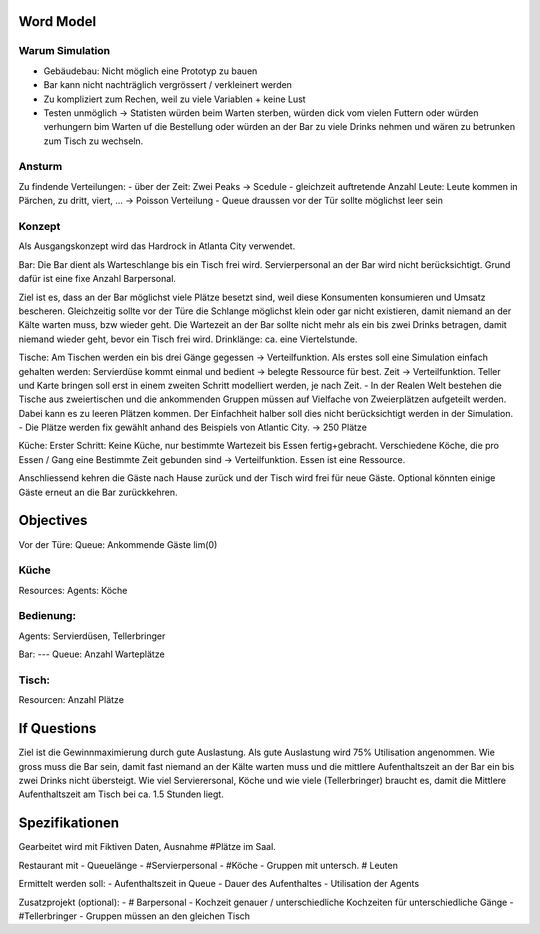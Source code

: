 Word Model
==========
Warum Simulation
----------------
- Gebäudebau: Nicht möglich eine Prototyp zu bauen
- Bar kann nicht nachträglich vergrössert / verkleinert werden
- Zu kompliziert zum Rechen, weil zu viele Variablen + keine Lust
- Testen unmöglich -> Statisten würden beim Warten sterben, würden dick vom vielen Futtern oder würden verhungern bim Warten uf die Bestellung oder würden an der Bar zu viele Drinks nehmen und wären zu betrunken zum Tisch zu wechseln.


Ansturm
-------
Zu findende Verteilungen: 
- über der Zeit: Zwei Peaks -> Scedule
- gleichzeit auftretende Anzahl Leute: Leute kommen in Pärchen, zu dritt, viert, ... -> Poisson Verteilung
- Queue draussen vor der Tür sollte möglichst leer sein


Konzept
-------
Als Ausgangskonzept wird das Hardrock in Atlanta City verwendet.

Bar:
Die Bar dient als Warteschlange bis ein Tisch frei wird.
Servierpersonal an der Bar wird nicht berücksichtigt. Grund dafür ist eine fixe Anzahl Barpersonal.

Ziel ist es, dass an der Bar möglichst viele Plätze besetzt sind, weil diese Konsumenten konsumieren und Umsatz bescheren. Gleichzeitig sollte vor der Türe die Schlange möglichst klein oder gar nicht existieren, damit niemand an der Kälte warten muss, bzw wieder geht. Die Wartezeit an der Bar sollte nicht mehr als ein bis zwei Drinks betragen, damit niemand wieder geht, bevor ein Tisch frei wird.
Drinklänge: ca. eine Viertelstunde.

Tische:
Am Tischen werden ein bis drei Gänge gegessen -> Verteilfunktion.
Als erstes soll eine Simulation einfach gehalten werden:
Servierdüse kommt einmal und bedient -> belegte Ressource für best. Zeit -> Verteilfunktion.
Teller und Karte bringen soll erst in einem zweiten Schritt modelliert werden, je nach Zeit.
- In der Realen Welt bestehen die Tische aus zweiertischen und die ankommenden Gruppen müssen auf Vielfache von Zweierplätzen aufgeteilt werden. Dabei kann es zu leeren Plätzen kommen. Der Einfachheit halber soll dies nicht berücksichtigt werden in der Simulation.
- Die Plätze werden fix gewählt anhand des Beispiels von Atlantic City. -> 250 Plätze

Küche:
Erster Schritt: Keine Küche, nur bestimmte Wartezeit bis Essen fertig+gebracht.
Verschiedene Köche, die pro Essen / Gang eine Bestimmte Zeit gebunden sind -> Verteilfunktion.
Essen ist eine Ressource.

Anschliessend kehren die Gäste nach Hause zurück und der Tisch wird frei für neue Gäste.
Optional könnten einige Gäste erneut an die Bar zurückkehren.


Objectives
==========
Vor der Türe:
Queue: Ankommende Gäste lim(0)

Küche
-----
Resources: 
Agents: Köche

Bedienung:
---------
Agents: Servierdüsen, Tellerbringer

Bar:
---
Queue: Anzahl Warteplätze

Tisch:
-----
Resourcen: Anzahl Plätze


If Questions
============
Ziel ist die Gewinnmaximierung durch gute Auslastung. Als gute Auslastung wird 75% Utilisation angenommen.
Wie gross muss die Bar sein, damit fast niemand an der Kälte warten muss und die mittlere Aufenthaltszeit an der Bar ein bis zwei Drinks nicht übersteigt.
Wie viel Servierersonal, Köche und wie viele (Tellerbringer) braucht es, damit die Mittlere Aufenthaltszeit am Tisch bei ca. 1.5 Stunden liegt.


Spezifikationen
===============
Gearbeitet wird mit Fiktiven Daten, Ausnahme #Plätze im Saal.

Restaurant mit 
- Queuelänge
- #Servierpersonal
- #Köche
- Gruppen mit untersch. # Leuten

Ermittelt werden soll:
- Aufenthaltszeit in Queue
- Dauer des Aufenthaltes
- Utilisation der Agents


Zusatzprojekt (optional):
- # Barpersonal
- Kochzeit genauer / unterschiedliche Kochzeiten für unterschiedliche Gänge
- #Tellerbringer
- Gruppen müssen an den gleichen Tisch